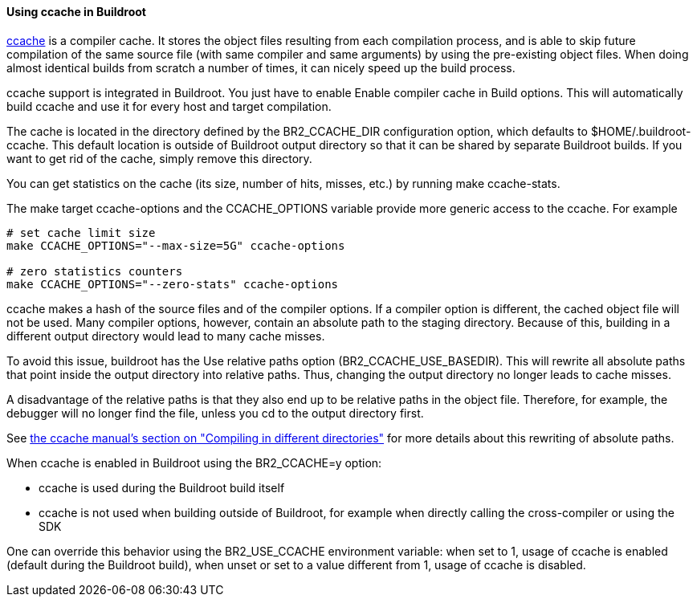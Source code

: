 // -*- mode:doc; -*-
// vim: set syntax=asciidoc:

[[ccache]]
==== Using +ccache+ in Buildroot

http://ccache.samba.org[ccache] is a compiler cache. It stores the
object files resulting from each compilation process, and is able to
skip future compilation of the same source file (with same compiler
and same arguments) by using the pre-existing object files. When doing
almost identical builds from scratch a number of times, it can nicely
speed up the build process.

+ccache+ support is integrated in Buildroot. You just have to enable
+Enable compiler cache+ in +Build options+. This will automatically
build +ccache+ and use it for every host and target compilation.

The cache is located in the directory defined by the +BR2_CCACHE_DIR+
configuration option, which defaults to
+$HOME/.buildroot-ccache+. This default location is outside of
Buildroot output directory so that it can be shared by separate
Buildroot builds. If you want to get rid of the cache, simply remove
this directory.

You can get statistics on the cache (its size, number of hits,
misses, etc.) by running +make ccache-stats+.

The make target +ccache-options+ and the +CCACHE_OPTIONS+ variable
provide more generic access to the ccache. For example

----
# set cache limit size
make CCACHE_OPTIONS="--max-size=5G" ccache-options

# zero statistics counters
make CCACHE_OPTIONS="--zero-stats" ccache-options
----

+ccache+ makes a hash of the source files and of the compiler options.
If a compiler option is different, the cached object file will not be
used. Many compiler options, however, contain an absolute path to the
staging directory. Because of this, building in a different output
directory would lead to many cache misses.

To avoid this issue, buildroot has the +Use relative paths+ option
(+BR2_CCACHE_USE_BASEDIR+). This will rewrite all absolute paths that
point inside the output directory into relative paths. Thus, changing
the output directory no longer leads to cache misses.

A disadvantage of the relative paths is that they also end up to be
relative paths in the object file. Therefore, for example, the debugger
will no longer find the file, unless you cd to the output directory
first.

See https://ccache.samba.org/manual.html#_compiling_in_different_directories[the
ccache manual's section on "Compiling in different directories"] for
more details about this rewriting of absolute paths.

When +ccache+ is enabled in Buildroot using the +BR2_CCACHE=y+ option:

* +ccache+ is used during the Buildroot build itself

* +ccache+ is not used when building outside of Buildroot, for example
  when directly calling the cross-compiler or using the SDK

One can override this behavior using the +BR2_USE_CCACHE+ environment
variable: when set to +1+, usage of ccache is enabled (default during
the Buildroot build), when unset or set to a value different from +1+,
usage of ccache is disabled.
